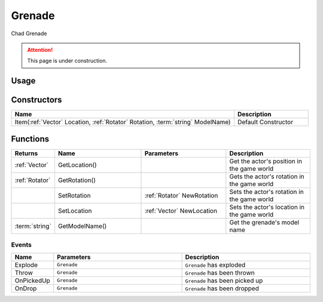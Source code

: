 .. _Grenade:

********
Grenade
********

Chad Grenade

.. attention:: This page is under construction.


Usage
-----

.. tabs::
 .. code-tab:: lua Lua

    local NewGrenade = Grenade(
      Vector(-900, 185, 215), 
      Rotator(0, 90, 90), 
      "Blueprint'/Game/NanosWorld/Core/Grenades/Frag_Grenade'"
    )


Constructors
------------

.. list-table::
   :widths: 3 1

   * - **Name**
     - **Description**

   * - Item(:ref:`Vector` Location, :ref:`Rotator` Rotation, :term:`string` ModelName)
     - Default Constructor


Functions
---------

.. list-table:: 
  :widths: 1 4 4 4
   
  * - **Returns**
    - **Name**
    - **Parameters**
    - **Description**

  * - :ref:`Vector`
    - GetLocation()
    - 
    - Get the actor's position in the game world

  * - :ref:`Rotator`
    - GetRotation()
    - 
    - Gets the actor's rotation in the game world

  * - 
    - SetRotation
    - :ref:`Rotator` NewRotation
    - Sets the actor's rotation in the game world

  * - 
    - SetLocation
    - :ref:`Vector` NewLocation
    - Sets the actor's location in the game world

  * - :term:`string`
    - GetModelName()
    -
    - Get the grenade's model name

Events
======

.. list-table:: 
  :widths: 1 4 4
   
  * - **Name**
    - **Parameters**
    - **Description**

  * - Explode
    - ``Grenade``
    - ``Grenade`` has exploded

  * - Throw
    - ``Grenade``
    - ``Grenade`` has been thrown

  * - OnPickedUp
    - ``Grenade``
    - ``Grenade`` has been picked up

  * - OnDrop
    - ``Grenade``
    - ``Grenade`` has been dropped